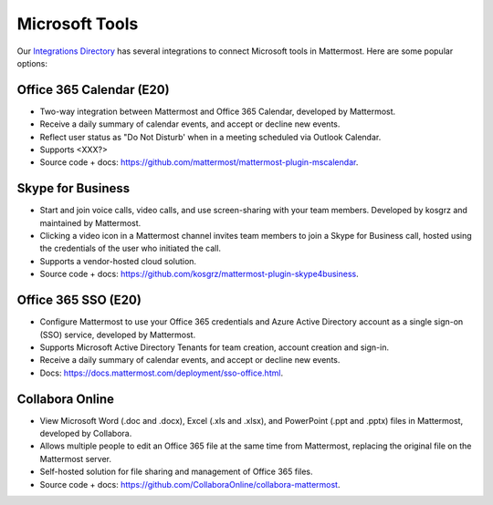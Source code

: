 Microsoft Tools
============================================

Our `Integrations Directory <https://integrations.mattermost.com>`_ has several integrations to connect Microsoft tools in Mattermost. Here are some popular options:

Office 365 Calendar (E20)
~~~~~~~~~~~~~~~~~~~~~~~~~~

- Two-way integration between Mattermost and Office 365 Calendar, developed by Mattermost.
- Receive a daily summary of calendar events, and accept or decline new events.
- Reflect user status as "Do Not Disturb' when in a meeting scheduled via Outlook Calendar.
- Supports <XXX?>
- Source code + docs: https://github.com/mattermost/mattermost-plugin-mscalendar.

Skype for Business
~~~~~~~~~~~~~~~~~~~~

- Start and join voice calls, video calls, and use screen-sharing with your team members. Developed by kosgrz and maintained by Mattermost.
- Clicking a video icon in a Mattermost channel invites team members to join a Skype for Business call, hosted using the credentials of the user who initiated the call.
- Supports a vendor-hosted cloud solution.
- Source code + docs: https://github.com/kosgrz/mattermost-plugin-skype4business.

Office 365 SSO (E20)
~~~~~~~~~~~~~~~~~~~~~~~~~~

- Configure Mattermost to use your Office 365 credentials and Azure Active Directory account as a single sign-on (SSO) service, developed by Mattermost.
- Supports Microsoft Active Directory Tenants for team creation, account creation and sign-in.
- Receive a daily summary of calendar events, and accept or decline new events.
- Docs: https://docs.mattermost.com/deployment/sso-office.html.

Collabora Online
~~~~~~~~~~~~~~~~~~~~~~~~

- View Microsoft Word (.doc and .docx), Excel (.xls and .xlsx), and PowerPoint (.ppt and .pptx) files in Mattermost, developed by Collabora.
- Allows multiple people to edit an Office 365 file at the same time from Mattermost, replacing the original file on the Mattermost server.
- Self-hosted solution for file sharing and management of Office 365 files.
- Source code + docs: https://github.com/CollaboraOnline/collabora-mattermost.
